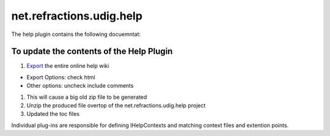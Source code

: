 net.refractions.udig.help
=========================

The help plugin contains the following docuemntat:

To update the contents of the Help Plugin
~~~~~~~~~~~~~~~~~~~~~~~~~~~~~~~~~~~~~~~~~

#. `Export <http://docs.codehaus.org/spaces/exportspace.action?key=UDIGGuide>`_ the entire online
   help wiki

-  Export Options: check html
-  Other options: uncheck include comments

#. This will cause a big old zip file to be generated
#. Unzip the produced file overtop of the net.refractions.udig.help project
#. Updated the toc files

Individual plug-ins are responsible for defining IHelpContexts and matching context files and
extention points.
